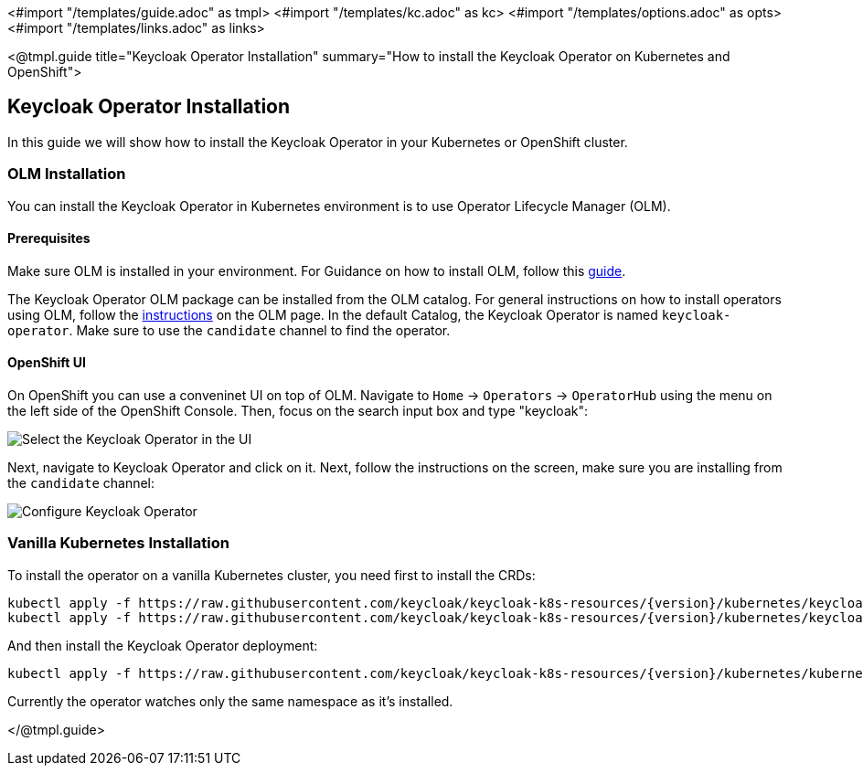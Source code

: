 <#import "/templates/guide.adoc" as tmpl>
<#import "/templates/kc.adoc" as kc>
<#import "/templates/options.adoc" as opts>
<#import "/templates/links.adoc" as links>

<@tmpl.guide
title="Keycloak Operator Installation"
summary="How to install the Keycloak Operator on Kubernetes and OpenShift">

== Keycloak Operator Installation
In this guide we will show how to install the Keycloak Operator in your Kubernetes or OpenShift cluster.

=== OLM Installation

You can install the Keycloak Operator in Kubernetes environment is to use Operator Lifecycle Manager (OLM).

==== Prerequisites
Make sure OLM is installed in your environment. For Guidance on how to install OLM, follow this https://github.com/operator-framework/operator-lifecycle-manager/blob/master/doc/install/install.md#install-a-release[guide].

The Keycloak Operator OLM package can be installed from the OLM catalog. For general instructions on how to install operators using OLM, follow the https://olm.operatorframework.io/docs/tasks/install-operator-with-olm/[instructions] on the OLM page.
In the default Catalog, the Keycloak Operator is named `keycloak-operator`. Make sure to use the `candidate` channel to find the operator.

==== OpenShift UI

On OpenShift you can use a conveninet UI on top of OLM.
Navigate to `Home` → `Operators` → `OperatorHub` using the menu on the left side of the OpenShift Console.
Then, focus on the search input box and type "keycloak":

image::{generatedGuideImages}/select-operator.jpeg["Select the Keycloak Operator in the UI"]

Next, navigate to Keycloak Operator and click on it. Next, follow the instructions on the screen, make sure you are installing from the `candidate` channel:

image::{generatedGuideImages}/configure-operator.jpeg["Configure Keycloak Operator"]

=== Vanilla Kubernetes Installation

To install the operator on a vanilla Kubernetes cluster, you need first to install the CRDs:

[source,bash,subs="attributes+"]
----
kubectl apply -f https://raw.githubusercontent.com/keycloak/keycloak-k8s-resources/{version}/kubernetes/keycloaks.k8s.keycloak.org-v1.yml
kubectl apply -f https://raw.githubusercontent.com/keycloak/keycloak-k8s-resources/{version}/kubernetes/keycloakrealmimports.k8s.keycloak.org-v1.yml
----

And then install the Keycloak Operator deployment:

[source,bash,subs="attributes+"]
----
kubectl apply -f https://raw.githubusercontent.com/keycloak/keycloak-k8s-resources/{version}/kubernetes/kubernetes.yml
----

Currently the operator watches only the same namespace as it's installed.

</@tmpl.guide>
